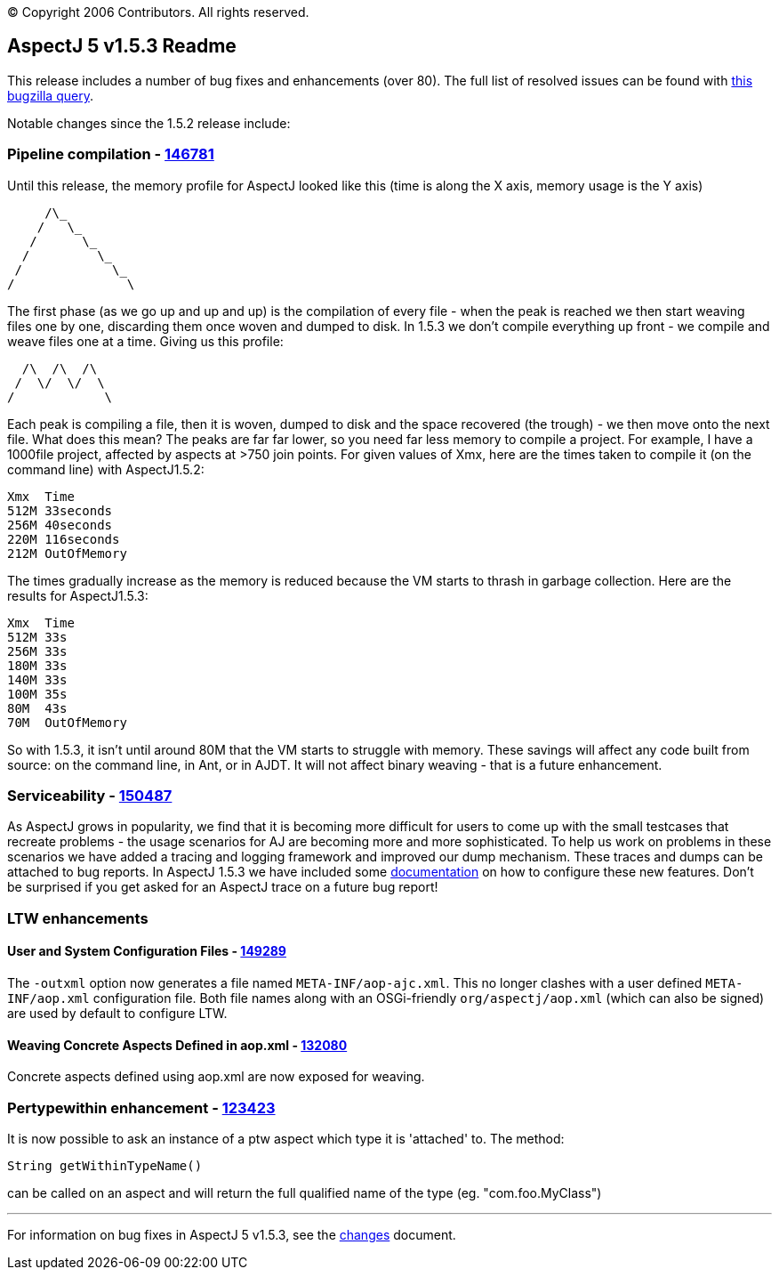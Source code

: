 [.small]#© Copyright 2006 Contributors. All rights reserved.#

== AspectJ 5 v1.5.3 Readme

This release includes a number of bug fixes and enhancements (over 80).
The full list of resolved issues can be found with
https://bugs.eclipse.org/bugs/buglist.cgi?query_format=advanced&short_desc_type=allwordssubstr&short_desc=&product=AspectJ&target_milestone=1.5.3&long_desc_type=allwordssubstr&long_desc=&bug_file_loc_type=allwordssubstr&bug_file_loc=&status_whiteboard_type=allwordssubstr&status_whiteboard=&keywords_type=allwords&keywords=&bug_status=RESOLVED&bug_status=VERIFIED&bug_status=CLOSED&emailtype1=substring&email1=&emailtype2=substring&email2=&bugidtype=include&bug_id=&votes=&chfieldfrom=&chfieldto=Now&chfieldvalue=&cmdtype=doit&order=Reuse+same+sort+as+last+time&field0-0-0=noop&type0-0-0=noop&value0-0-0=[this
bugzilla query].

Notable changes since the 1.5.2 release include: +

=== Pipeline compilation - https://bugs.eclipse.org/bugs/show_bug.cgi?id=146781[146781]

Until this release, the memory profile for AspectJ looked like this
(time is along the X axis, memory usage is the Y axis)

[source, text]
....
     /\_
    /   \_
   /      \_
  /         \_
 /            \_
/               \
....

The first phase (as we go up and up and up) is the compilation of every
file - when the peak is reached we then start weaving files one by one,
discarding them once woven and dumped to disk. In 1.5.3 we don't compile
everything up front - we compile and weave files one at a time. Giving
us this profile:

[source, text]
....
  /\  /\  /\
 /  \/  \/  \
/            \
....

Each peak is compiling a file, then it is woven, dumped to disk and the
space recovered (the trough) - we then move onto the next file. What
does this mean? The peaks are far far lower, so you need far less memory
to compile a project. For example, I have a 1000file project, affected
by aspects at >750 join points. For given values of Xmx, here are the
times taken to compile it (on the command line) with AspectJ1.5.2:

[source, text]
....
Xmx  Time
512M 33seconds
256M 40seconds
220M 116seconds
212M OutOfMemory
....

The times gradually increase as the memory is reduced because the VM
starts to thrash in garbage collection. Here are the results for
AspectJ1.5.3:

[source, text]
....
Xmx  Time
512M 33s
256M 33s
180M 33s
140M 33s
100M 35s
80M  43s
70M  OutOfMemory
....

So with 1.5.3, it isn't until around 80M that the VM starts to struggle
with memory. These savings will affect any code built from source: on
the command line, in Ant, or in AJDT. It will not affect binary weaving
- that is a future enhancement.

=== Serviceability - https://bugs.eclipse.org/bugs/show_bug.cgi?id=150487[150487]

As AspectJ grows in popularity, we find that it is becoming more
difficult for users to come up with the small testcases that recreate
problems - the usage scenarios for AJ are becoming more and more
sophisticated. To help us work on problems in these scenarios we have
added a tracing and logging framework and improved our dump mechanism.
These traces and dumps can be attached to bug reports. In AspectJ 1.5.3
we have included some
http://www.eclipse.org/aspectj/doc/released/pdguide/index.html[documentation]
on how to configure these new features. Don't be surprised if you get
asked for an AspectJ trace on a future bug report!

=== LTW enhancements

==== User and System Configuration Files - https://bugs.eclipse.org/bugs/show_bug.cgi?id=149289[149289]

The `-outxml` option now generates a file named `META-INF/aop-ajc.xml`.
This no longer clashes with a user defined `META-INF/aop.xml`
configuration file. Both file names along with an OSGi-friendly
`org/aspectj/aop.xml` (which can also be signed) are used by default to
configure LTW.

==== Weaving Concrete Aspects Defined in aop.xml - https://bugs.eclipse.org/bugs/show_bug.cgi?id=132080[132080]

Concrete aspects defined using aop.xml are now exposed for weaving.

=== Pertypewithin enhancement - https://bugs.eclipse.org/bugs/show_bug.cgi?id=123423[123423]

It is now possible to ask an instance of a ptw aspect which type it is
'attached' to. The method:

[source, java]
....
String getWithinTypeName()
....

can be called on an aspect and will return the full qualified name of
the type (eg. "com.foo.MyClass")

'''''

For information on bug fixes in AspectJ 5 v1.5.3, see the
link:changes.html[changes] document.

